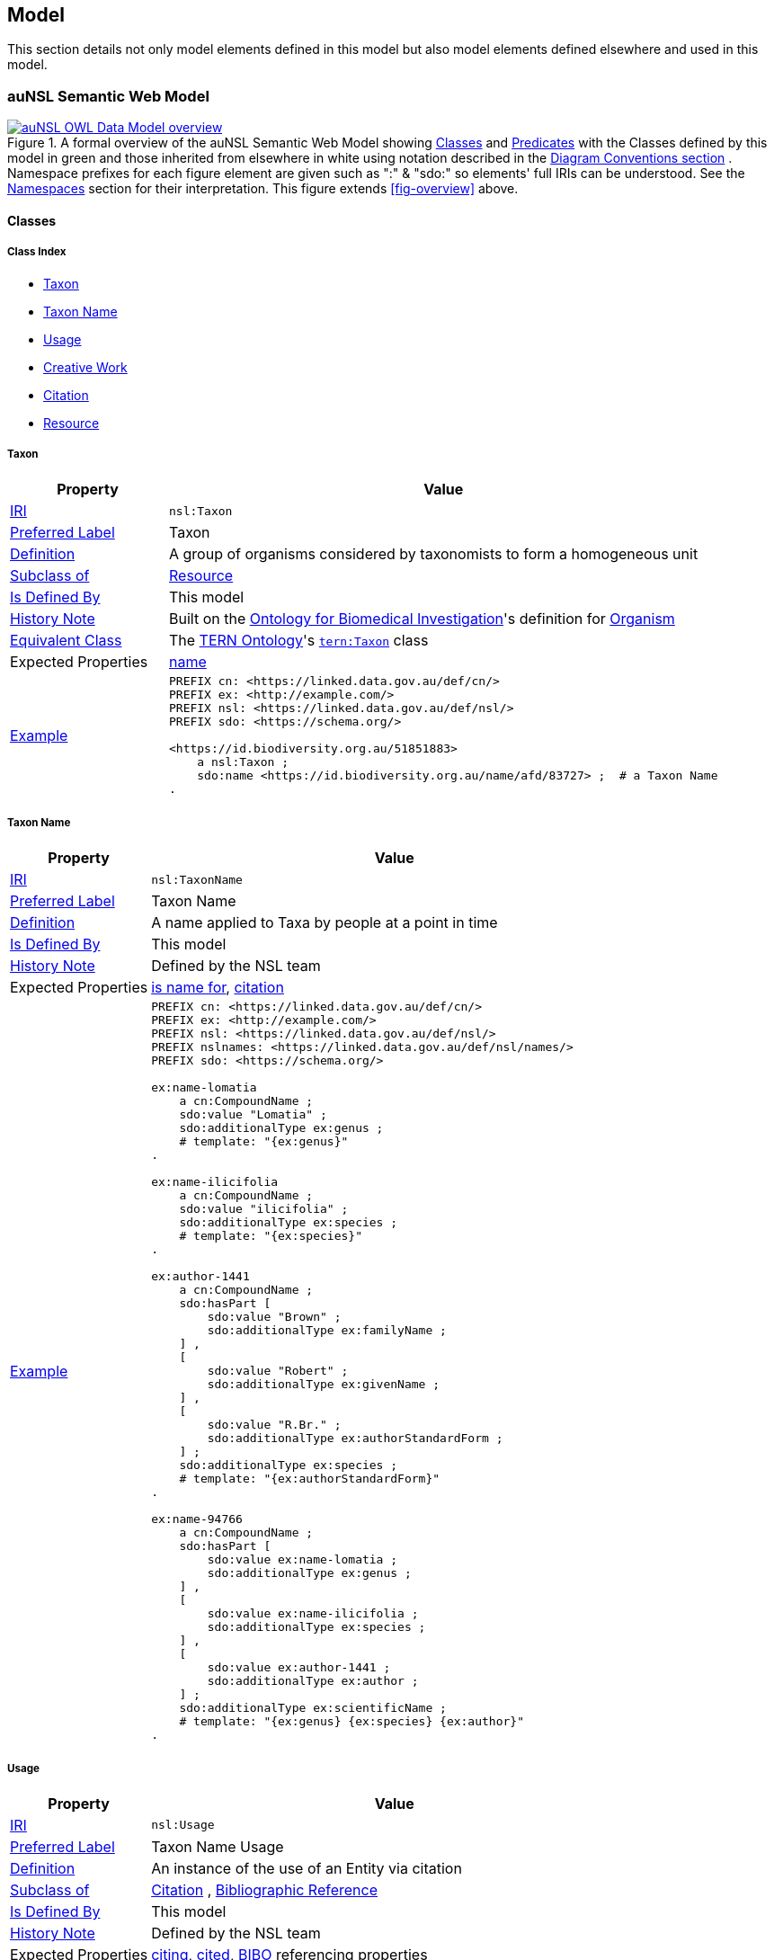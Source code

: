 == Model

This section details not only model elements defined in this model but also model elements defined elsewhere and used in this model.

=== auNSL Semantic Web Model

[#fig-owl,link=../img/owl.svg]
.A formal overview of the auNSL Semantic Web Model showing <<Class, Classes>> and <<Predicate, Predicates>> with the Classes defined by this model in green and those inherited from elsewhere in white using notation described in the <<Diagram Conventions, Diagram Conventions section>> . Namespace prefixes for each figure element are given such as ":" & "sdo:" so elements' full IRIs can be understood. See the <<Namespaces, Namespaces>> section for their interpretation. This figure extends <<fig-overview>> above.
image::../img/owl.svg[auNSL OWL Data Model overview,align="center"]

==== Classes

===== Class Index

* <<nsl:Taxon, Taxon>>
* <<nsl:TaxonName, Taxon Name>>
* <<nsl:Usage, Usage>>
* <<sdo:CreativeWork, Creative Work>>
* <<cito:Citation, Citation>>
* <<rdfs:Resource, Resource>>

[[nsl:Taxon]]
===== Taxon

[cols="2,7"]
|===
| Property | Value

| <<IRI, IRI>> | `nsl:Taxon`
| https://www.w3.org/TR/skos-reference/#prefLabel[Preferred Label] | Taxon
| https://www.w3.org/TR/skos-reference/#definition[Definition] | A group of organisms considered by taxonomists to form a homogeneous unit
| https://www.w3.org/TR/rdf12-schema/#ch_subclassof[Subclass of] | <<rdfs:Resource, Resource>>
| https://www.w3.org/TR/rdf12-schema/#ch_isdefinedby[Is Defined By] | This model
| https://www.w3.org/TR/skos-reference/#historyNote[History Note] | Built on the https://ontobee.org/ontology/OBI[Ontology for Biomedical Investigation]'s definition for http://purl.obolibrary.org/obo/OBI_0100026[Organism]
| https://www.w3.org/TR/owl-primer/#a_EquivalentClasses[Equivalent Class] | The https://linkeddata.tern.org.au/information-models/tern-ontology[TERN Ontology]'s https://w3id.org/tern/ontologies/tern/Taxon[`tern:Taxon`] class
| Expected Properties | <<sdo:name, name>>
| https://www.w3.org/TR/skos-reference/#example[Example]
a| [source,turtle]
----
PREFIX cn: <https://linked.data.gov.au/def/cn/>
PREFIX ex: <http://example.com/>
PREFIX nsl: <https://linked.data.gov.au/def/nsl/>
PREFIX sdo: <https://schema.org/>

<https://id.biodiversity.org.au/51851883>
    a nsl:Taxon ;
    sdo:name <https://id.biodiversity.org.au/name/afd/83727> ;  # a Taxon Name
.
----
|===

[[nsl:TaxonName]]
===== Taxon Name

[cols="2,7"]
|===
| Property | Value

| <<IRI, IRI>> | `nsl:TaxonName`
| https://www.w3.org/TR/skos-reference/#prefLabel[Preferred Label] | Taxon Name
| https://www.w3.org/TR/skos-reference/#definition[Definition] | A name applied to Taxa by people at a point in time
| https://www.w3.org/TR/rdf12-schema/#ch_isdefinedby[Is Defined By] | This model
| https://www.w3.org/TR/skos-reference/#historyNote[History Note] | Defined by the NSL team
| Expected Properties | <<cn:isNameFor>>, <<sdo:citation>>
| https://www.w3.org/TR/skos-reference/#example[Example]
a| [source,turtle]
----
PREFIX cn: <https://linked.data.gov.au/def/cn/>
PREFIX ex: <http://example.com/>
PREFIX nsl: <https://linked.data.gov.au/def/nsl/>
PREFIX nslnames: <https://linked.data.gov.au/def/nsl/names/>
PREFIX sdo: <https://schema.org/>

ex:name-lomatia
    a cn:CompoundName ;
    sdo:value "Lomatia" ;
    sdo:additionalType ex:genus ;
    # template: "{ex:genus}"
.

ex:name-ilicifolia
    a cn:CompoundName ;
    sdo:value "ilicifolia" ;
    sdo:additionalType ex:species ;
    # template: "{ex:species}"
.

ex:author-1441
    a cn:CompoundName ;
    sdo:hasPart [
        sdo:value "Brown" ;
        sdo:additionalType ex:familyName ;
    ] ,
    [
        sdo:value "Robert" ;
        sdo:additionalType ex:givenName ;
    ] ,
    [
        sdo:value "R.Br." ;
        sdo:additionalType ex:authorStandardForm ;
    ] ;
    sdo:additionalType ex:species ;
    # template: "{ex:authorStandardForm}"
.

ex:name-94766
    a cn:CompoundName ;
    sdo:hasPart [
        sdo:value ex:name-lomatia ;
        sdo:additionalType ex:genus ;
    ] ,
    [
        sdo:value ex:name-ilicifolia ;
        sdo:additionalType ex:species ;
    ] ,
    [
        sdo:value ex:author-1441 ;
        sdo:additionalType ex:author ;
    ] ;
    sdo:additionalType ex:scientificName ;
    # template: "{ex:genus} {ex:species} {ex:author}"
.
----
|===

[[nsl:Usage]]
===== Usage

[cols="2,7"]
|===
| Property | Value

| <<IRI, IRI>> | `nsl:Usage`
| https://www.w3.org/TR/skos-reference/#prefLabel[Preferred Label] | Taxon Name Usage
| https://www.w3.org/TR/skos-reference/#definition[Definition] | An instance of the use of an Entity via citation
| https://www.w3.org/TR/rdf12-schema/#ch_subclassof[Subclass of] | http://www.sparontologies.net/ontologies/cito[Citation] , http://www.sparontologies.net/ontologies/biro[Bibliographic Reference]
| https://www.w3.org/TR/rdf12-schema/#ch_isdefinedby[Is Defined By] | This model
| https://www.w3.org/TR/skos-reference/#historyNote[History Note] | Defined by the NSL team
| Expected Properties | <<nsl:citing, citing>>, <<nsl:cited, cited>>, https://www.dublincore.org/specifications/bibo/[BIBO] referencing properties
| https://www.w3.org/TR/skos-reference/#example[Example]
a| [source,turtle]
----
PREFIX bibo: <http://purl.org/ontology/bibo/>
PREFIX cito: <http://purl.org/spar/cito/>
PREFIX ex: <http://example.com/>
PREFIX nsl: <https://linked.data.gov.au/def/nsl/>
PREFIX prov: <http://www.w3.org/ns/prov#>
PREFIX sdo: <https://schema.org/>
PREFIX xsd: <http://www.w3.org/2001/XMLSchema#>

ex:tn-518366
    a nsl:Usage ;
    nsl:citing ex:taxonName-94766 ;  # a Taxon Name instance
    nsl:cited ex:creativeWork-22456 ;  # a Creative Work instance
    bibo:pages 200 ;
.

# Inferrable from above
ex:taxonName-94766 cito:cites ex:creativeWork-22456 .

ex:creativeWork-22456 cito:isCitedBy ex:taxonName-94766 .

ex:taxonName-94766 sdo:citation ex:creativeWork-22456 .
----
|===

[[sdo:CreativeWork]]
===== Creative Work

[cols="2,7"]
|===
| Property | Value

| <<IRI, IRI>> | `sdo:CreativeWork`
| https://www.w3.org/TR/skos-reference/#prefLabel[Preferred Label] | Creative Work
| https://www.w3.org/TR/skos-reference/#definition[Definition] | The most generic kind of creative work, including books, movies, photographs, software programs, etc.
| https://www.w3.org/TR/rdf12-schema/#ch_subclassof[Subclass of] | <<rdfs:Resource, Resource>>
| https://www.w3.org/TR/rdf12-schema/#ch_isdefinedby[Is Defined By] | https://schema.org[schema.org]
| https://www.w3.org/TR/skos-reference/#historyNote[History Note] | Used without change
| Expected Properties | Standard predicates for the cataloguing of scholarly works
| https://www.w3.org/TR/skos-reference/#example[Example]
a| [source,turtle]
----
PREFIX cn: <https://linked.data.gov.au/def/cn/>
PREFIX ex: <http://example.com/>
PREFIX sdo: <https://schema.org/>
PREFIX xsd: <http://www.w3.org/2001/XMLSchema#>

<http://hdl.handle.net/102.100.100/314652>
    a sdo:CreativeWork ;  # sdo:Article
    sdo:name "Check List of Northern Territory Plants" ;
    sdo:author "Chippendale, G.M." ;
    sdo:datePublished "1972-04-17"^^xsd:date ;
    ex:publicationName "Proceedings of the Linnean Society of NSW" ;
    sdo:volumeNumber 64 ;
    sdo:issueNumber 4 ;
    sdo:name [
        # "Chippendale, G.M. (17 April 1972), Check List of Northern Territory Plants. Proceedings of the Linnean Society of NSW 96(4)" ;
        a cn:CompoundName ;
        sdo:hasPart [
            sdo:additionalType sdo:name ;
            sdo:value "Check List of Northern Territory Plants" ;
        ] ,
        [
            sdo:additionalType sdo:author ;
            sdo:value "Chippendale, G.M." ;
        ] ,
        [
            sdo:additionalType sdo:datePublished ;
            sdo:value "1972-04-17"^^xsd:date ;
        ] ,
        [
            sdo:additionalType ex:publicationName ;
            sdo:value "Proceedings of the Linnean Society of NSW" ;
        ] ,
        [
            sdo:additionalType sdo:volumeNumber ;
            sdo:value 64 ;
        ] ,
        [
            sdo:additionalType sdo:issueNumber ;
            sdo:value 4 ;
        ]
    ]
.
----
|===

[[cito:Citation]]
===== Citation

[cols="2,7"]
|===
| Property | Value

| <<IRI, IRI>> | `cito:Citation`
| https://www.w3.org/TR/skos-reference/#prefLabel[Preferred Label] | Citation
| https://www.w3.org/TR/skos-reference/#definition[Definition] | A conceptual directional link from a citing entity to a cited entity
| https://www.w3.org/TR/rdf12-schema/#ch_isdefinedby[Is Defined By] | <<CITO, CITO>>
| https://www.w3.org/TR/skos-reference/#historyNote[History Note] | Used via subclasses (<<nsl:Usage, Usage>>)
| https://www.w3.org/TR/skos-reference/#scopeNote[Scope Note] | This class is not expected to be used directly, instead use <<nsl:Usage, Usage>>
| Expected Properties | <<nsl:citing, citing>>, <<nsl:cited, cited>>
| https://www.w3.org/TR/skos-reference/#example[Example] | See the example for <<nsl:Usage, Usage>> and the <<Citation, Citation pattern>>.
|===

[[prov:Agent]]
===== Agent

[cols="2,7"]
|===
| Property | Value

| <<IRI, IRI>> | `prov:Agent`
| https://www.w3.org/TR/skos-reference/#prefLabel[Preferred Label] | Agent
| https://www.w3.org/TR/skos-reference/#definition[Definition] | An agent is something that bears some form of responsibility for an activity taking place, for the existence of an entity, or for another agent's activity
| https://www.w3.org/TR/rdf12-schema/#ch_isdefinedby[Is Defined By] | <<PROV, PROV>>
| https://www.w3.org/TR/skos-reference/#scopeNote[Scope Note] | This class is not expected to be used directly, instead use `sdo:Person` & `sdo:Organization`
| Expected Properties | <<sdo:name, name>>, inbound: <<prov:agent, agent>>, <<prov:agent, agent>>
| https://www.w3.org/TR/skos-reference/#example[Example] a|
[source, turtle]
----
PREFIX ex: <http://example.com/>
PREFIX prov: <http://www.w3.org/ns/prov#>
PREFIX sdo: <https://schema.org/>

# A Creative Work is also a prov:Entity and may be attributed
ex:book-001
    a sdo:CreativeWork ;
    prov:wasAttributedTo
        ex:person-a ,  # instance of sdo:Person, subclass of prov:Agent
        ex:person-b ;
.
----
|===

[[rdfs:Resource]]
===== Resource

[cols="2,7"]
|===
| Property | Value

| <<IRI, IRI>> | `rdfs:Resource`
| https://www.w3.org/TR/skos-reference/#prefLabel[Preferred Label] | Resource
| https://www.w3.org/TR/skos-reference/#definition[Definition] | The class resource, everything
| https://www.w3.org/TR/rdf12-schema/#ch_isdefinedby[Is Defined By] | <<RDFSSPEC, RDFS>>
| https://www.w3.org/TR/skos-reference/#scopeNote[Scope Note] | This class is not expected to be used directly, instead use specialised subclasses, such as <<sdo:CreativeWork, Creative Work>>
| Expected Properties | None
| https://www.w3.org/TR/skos-reference/#example[Example] | No example given as all use is via subclasses
|===

==== Predicates

===== Predicate Index

* <<sdo:name, name>>
* <<cn:isNameFor, is name for>>
* <<nsl:citing, citing>>
* <<nsl:cited, cited>>
* <<cito:cites, cites>>
* <<cito:isCitedBy, is cited by>>
* <<sdo:citation, citation>>
* <<prov:qualifiedAttribution, qualified attribution>>
* <<prov:agent, agent>>
* <<prov:hadRole, had role>>

[[sdo:name]]
===== name

[cols="1,5"]
|===
| Property | Value

| <<IRI, IRI>> | `sdo:name`
| https://www.w3.org/TR/skos-reference/#prefLabel[Preferred Label] | name
| https://www.w3.org/TR/skos-reference/#definition[Definition] | The name of the item
| https://www.w3.org/TR/rdf12-schema/#ch_isdefinedby[Is Defined By] | <<SDO, schema.org>>
| https://www.w3.org/TR/skos-reference/#scopeNote[Scope Note] | Use this property to assign names to anything: <<prov:Agent, Agents>>, <<sdo:CreativeWork, Creative Work>> etc.
| https://www.w3.org/TR/skos-reference/#example[Example] | See example for `<<nsl:Taxon, Taxon>>`
|===

[[cn:isNameFor]]
===== is name for

[cols="1,5"]
|===
| Property | Value

| <<IRI, IRI>> | `cn:isNameFor`
| https://www.w3.org/TR/skos-reference/#prefLabel[Preferred Label] | is name for
| https://www.w3.org/TR/skos-reference/#definition[Definition] | The inverse of `<<sdo:name, name>>`
| https://www.w3.org/TR/rdf12-schema/#ch_isdefinedby[Is Defined By] | This model
| https://www.w3.org/TR/owl-primer/#a_InverseObjectProperties[Inverse Of] | `<<sdo:name, name>>`
| https://www.w3.org/TR/skos-reference/#example[Example] a| [source,turtle]
----
PREFIX ex: <http://example.com/>
PREFIX nsl: <https://linked.data.gov.au/def/nsl/>
PREFIX sdo: <https://schema.org/>

ex:taxon-51851883 sdo:name ex:taxonName-83727 .

ex:taxonName-83727 nsl:isNameFor ex:taxon-51851883 .
----
|===

[[nsl:citing]]
===== citing

[cols="1,5"]
|===
| Property | Value

| <<IRI, IRI>> | `nsl:citing`
| https://www.w3.org/TR/skos-reference/#prefLabel[Preferred Label] | citing
| https://www.w3.org/TR/skos-reference/#definition[Definition] | A predicate that relates a Usage to the citing entity
| https://www.w3.org/TR/rdf12-schema/#ch_isdefinedby[Is Defined By] | This model
| https://www.w3.org/TR/rdf12-schema/#ch_domain[Domain] | `<<nsl:Usage, Usage>>`
| https://www.w3.org/TR/rdf12-schema/#ch_range[Range] | `<<rdfs:Resource, Resource>>`
| https://www.w3.org/TR/skos-reference/#scopeNote[Scope Note] | This predicate is a renamed version of <<CITO, CITO>>'s `cito:hasCitingEntity`
| http://www.w3.org/2002/07/owl#equivalentProperty[Equivalent Property] | `cito:hasCitingEntity`
| https://www.w3.org/TR/skos-reference/#example[Example] | See example for `<<nsl:Usage, Usage>>`
|===

[[nsl:cited]]
===== cited

[cols="1,5"]
|===
| Property | Value

| <<IRI, IRI>> | `nsl:cited`
| https://www.w3.org/TR/skos-reference/#prefLabel[Preferred Label] | cited
| https://www.w3.org/TR/skos-reference/#definition[Definition] | A predicate that relates a Usage to the cited entity
| https://www.w3.org/TR/rdf12-schema/#ch_isdefinedby[Is Defined By] | This model
| https://www.w3.org/TR/rdf12-schema/#ch_domain[Domain] | `<<nsl:Usage, Usage>>`
| https://www.w3.org/TR/rdf12-schema/#ch_range[Range] | `<<rdfs:Resource, Resource>>`
| https://www.w3.org/TR/skos-reference/#scopeNote[Scope Note] | This predicate is a renamed version of <<CITO, CITO>>'s `cito:hasCitedEntity`
| https://www.w3.org/TR/skos-reference/#example[Example] | See example for `<<nsl:Usage, Usage>>`
|===

[[cito:cites]]
===== cites

[cols="1,5"]
|===
| Property | Value

| <<IRI, IRI>> | `cito:cites`
| https://www.w3.org/TR/skos-reference/#prefLabel[Preferred Label] | cites
| https://www.w3.org/TR/skos-reference/#definition[Definition] | The citing entity cites the cited entity
| https://www.w3.org/TR/rdf12-schema/#ch_isdefinedby[Is Defined By] | <<CITO, CITO>>
| https://www.w3.org/TR/skos-reference/#scopeNote[Scope Note] | This is schema.org's equivalent to <<SDO, SDO>>'s `<<sdo:citation, sdo:citation>>`. The NSL model uses this predicate as a shortcut between citing and cited resources
| http://www.w3.org/2002/07/owl#equivalentProperty[Equivalent Property] | `cito:hasCitingEntity`
| https://www.w3.org/TR/skos-reference/#example[Example] | See example for `<<nsl:Usage, Usage>>`
|===

[[cito:isCitedBy]]
===== is cited by

[cols="1,5"]
|===
| Property | Value

| <<IRI, IRI>> | `cito:isCitedBy`
| https://www.w3.org/TR/skos-reference/#prefLabel[Preferred Label] | is cited by
| https://www.w3.org/TR/skos-reference/#definition[Definition] | The cited entity (the subject of the RDF triple) is cited by the citing entity (the object of the triple)
| https://www.w3.org/TR/rdf12-schema/#ch_isdefinedby[Is Defined By] | <<CITO, CITO>>
| https://www.w3.org/TR/owl-primer/#a_InverseObjectProperties[Inverse Of] | `<<cito:cites, cites>>`
| https://www.w3.org/TR/skos-reference/#example[Example] | See example for `<<nsl:Usage, Usage>>`
|===

[[sdo:citation]]
===== citation

[cols="1,5"]
|===
| Property | Value

| <<IRI, IRI>> | `sdo:citation`
| https://www.w3.org/TR/skos-reference/#prefLabel[Preferred Label] | citation
| https://www.w3.org/TR/skos-reference/#definition[Definition] | A citation or reference to another creative work, such as another publication, web page, scholarly article, etc.
| https://www.w3.org/TR/rdf12-schema/#ch_isdefinedby[Is Defined By] | <<SDO, SDO>>
| https://www.w3.org/TR/skos-reference/#scopeNote[Scope Note] | This is schema.org's equivalent to <<CITO, CITO>>'s `<<cito:cites, cito:cites>>`. The NSL model uses this predicate as a shortcut between citing and cited resources
| https://www.w3.org/TR/skos-reference/#example[Example] | See the example for <<nsl:Usage, Usage>>
|===

//[[prov:wasAttributedTo]]
//===== was attributed to
//
//[cols="1,5"]
//|===
//| Property | Value
//
//| <<IRI, IRI>> | `nsl:cited`
//| https://www.w3.org/TR/skos-reference/#prefLabel[Preferred Label] | was attributed to
//| https://www.w3.org/TR/skos-reference/#definition[Definition] | Attribution is the ascribing of an entity to an agent
//| https://www.w3.org/TR/rdf12-schema/#ch_isdefinedby[Is Defined By] | <<PROV, PROV>>
//| https://www.w3.org/TR/rdf12-schema/#ch_domain[Domain] | `https://www.w3.org/TR/prov-o/#Entity[prov:Entity]`
//| https://www.w3.org/TR/rdf12-schema/#ch_range[Range] | `https://www.w3.org/TR/prov-o/#Agent[prov:Agent]`
//| https://www.w3.org/TR/skos-reference/#scopeNote[Scope Note] | Use this predicate to assign something to a person or an organisation or a group - an agent
//|===

[[prov:qualifiedAttribution]]
===== qualified attribution

[cols="1,5"]
|===
| Property | Value

| <<IRI, IRI>> | `nsl:cited`
| https://www.w3.org/TR/skos-reference/#prefLabel[Preferred Label] | qualified attribution
| https://www.w3.org/TR/skos-reference/#definition[Definition] | Attribution is the ascribing of an entity to an agent. When an entity e is attributed to agent ag, entity e was generated by some unspecified activity that in turn was associated to agent ag. Thus, this relation is useful when the activity is not known, or irrelevant.
| https://www.w3.org/TR/rdf12-schema/#ch_isdefinedby[Is Defined By] | <<PROV, PROV>>
| https://www.w3.org/TR/rdf12-schema/#ch_domain[Domain] | `https://www.w3.org/TR/prov-o/#Entity[prov:Entity]`
| https://www.w3.org/TR/rdf12-schema/#ch_range[Range] | `https://www.w3.org/TR/prov-o/#Attribution[prov:Attribution]`
| https://www.w3.org/TR/skos-reference/#scopeNote[Scope Note] | Use this predicate to assign something to an `https://www.w3.org/TR/prov-o/#Agent[prov:Agent]` performing a `https://www.w3.org/TR/prov-o/#Role[prov:Role]` by joining them in an `https://www.w3.org/TR/prov-o/#Attribution[prov:Attribution]`
| https://www.w3.org/TR/skos-reference/#example[Example] a| [source,turtle]
----
PREFIX ex: <http://example.com/>
PREFIX prov: <http://www.w3.org/ns/prov#>
PREFIX sdo: <https://schema.org/>

ex:book-001
    a sdo:CreativeWork ;
    prov:qualifiedAttribution [
        prov:agent ex:person-a ;
        prov:hadRole ex:author ;
    ] ,
    [
        prov:agent ex:person-b ;
        prov:hadRole ex:editor ;
    ] ;
.
----
|===

[[prov:agent]]
===== agent

[cols="1,5"]
|===
| Property | Value

| <<IRI, IRI>> | `prov:agent`
| https://www.w3.org/TR/skos-reference/#prefLabel[Preferred Label] | agent
| https://www.w3.org/TR/skos-reference/#definition[Definition] | The prov:agent property references an prov:Agent which influenced a resource. This property applies to an prov:AgentInfluence, which is given by a subproperty of prov:qualifiedInfluence from the influenced prov:Entity, prov:Activity or prov:Agent.
| https://www.w3.org/TR/rdf12-schema/#ch_isdefinedby[Is Defined By] | <<PROV, PROV>>
| https://www.w3.org/TR/rdf12-schema/#ch_domain[Domain] | `https://www.w3.org/TR/prov-o/#Attribution[prov:Attribution]`
| https://www.w3.org/TR/rdf12-schema/#ch_range[Range] | `https://www.w3.org/TR/prov-o/#Agent[prov:Agent]`
| https://www.w3.org/TR/skos-reference/#example[Example] | See example for <<prov:qualifiedAttribution, prov:qualifiedAttribution>>
|===

[[prov:hadRole]]
===== had role

[cols="1,5"]
|===
| Property | Value

| <<IRI, IRI>> | `prov:hadRole`
| https://www.w3.org/TR/skos-reference/#prefLabel[Preferred Label] | had role
| https://www.w3.org/TR/skos-reference/#definition[Definition] | A role is the function of an entity or agent with respect to an activity, in the context of a usage, generation, invalidation, association, start, and end.
| https://www.w3.org/TR/rdf12-schema/#ch_isdefinedby[Is Defined By] | <<PROV, PROV>>
| https://www.w3.org/TR/rdf12-schema/#ch_domain[Domain] | `https://www.w3.org/TR/prov-o/#Attribution[prov:Attribution]`
| https://www.w3.org/TR/rdf12-schema/#ch_range[Range] | `https://www.w3.org/TR/prov-o/#Role[prov:Role]`
| https://www.w3.org/TR/skos-reference/#example[Example] | See example for <<prov:qualifiedAttribution, prov:qualifiedAttribution>>
|===

=== Background Models

The _background models_ in this model are all those standard or common ontologies reused by this one. The main _background models_ and their use by this model are given in the table below.

[cols="1,2,2"]
|===
| Model | Description | How used

| <<SDO, schema.org>> | A general-purpose semantic web model in wide use | Used for many general predicates and classes, such as <<sdo:name, name>>

|===

=== Profile Definition

The relations of this model to the Background Models it inherits from are given in _Profiles Vocabulary_ <<PROF>> terms in a formal "profile definition". That definition is related here in human-readable form and in machine-readable form (RDF) at:

* https://linked.data.gov.au/def/nsl/profile

#TODO: write up profile definition#